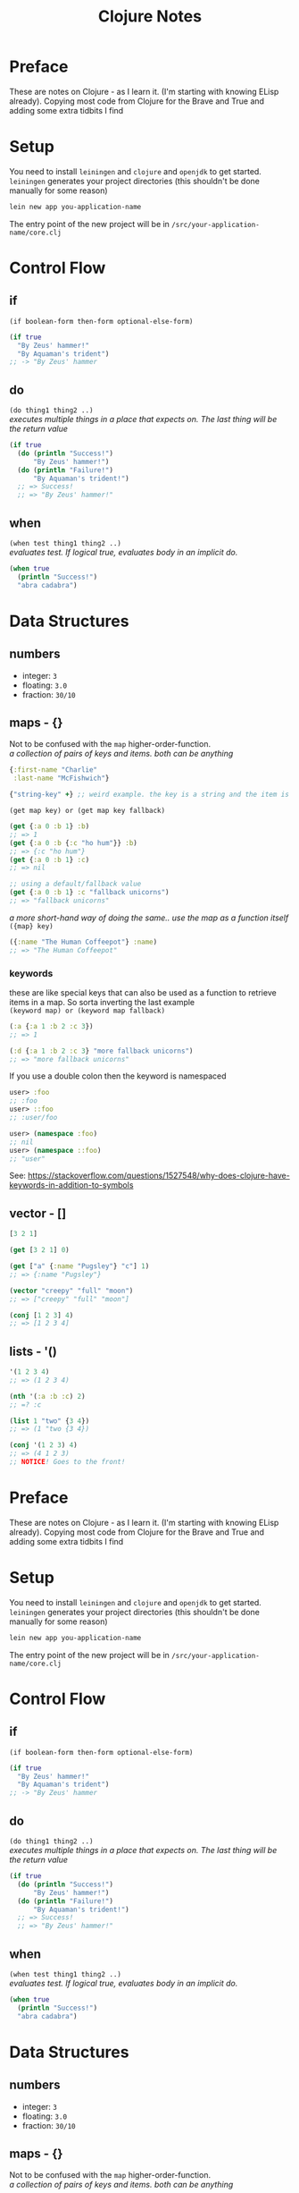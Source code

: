 #+TITLE: Clojure Notes
#+DESCRIPTION: Notes from studying Clojure

#+HTML_DOCTYPE: html5
#+HTML_LINK_UP: ..
#+HTML_LINK_HOME: ..
#+HTML_HEAD: <link rel="stylesheet" type="text/css" href="../web/worg.css" />
#+HTML_HEAD_EXTRA: <link rel="shortcut icon" href="../web/panda.svg" type="image/x-icon">
#+HTML_MATHJAX: path: "../MathJax/MathJax.js?config=TeX-AMS_CHTML"
#+OPTIONS: html-style:nil
#+OPTIONS: num:nil
#+OPTIONS: html-scripts:nil

* Preface

These are notes on Clojure - as I learn it. (I'm starting with knowing ELisp already).
Copying most code from Clojure for the Brave and True and adding some extra tidbits I
find

* Setup

You need to install =leiningen= and =clojure= and =openjdk= to get started. =leiningen=
generates your project directories (this shouldn't be done manually for some reason)

#+BEGIN_SRC sh
lein new app you-application-name
#+END_SRC

The entry point of the new project will be in =/src/your-application-name/core.clj=

* Control Flow

** if
~(if boolean-form then-form optional-else-form)~
#+BEGIN_SRC clojure
  (if true
    "By Zeus' hammer!"
    "By Aquaman's trident")
  ;; -> "By Zeus' hammer
#+END_SRC

** do
~(do thing1 thing2 ..)~ \\
/executes multiple things in a place that expects on. The last thing will be the return value/
#+BEGIN_SRC clojure
  (if true
    (do (println "Success!")
        "By Zeus' hammer!")
    (do (println "Failure!")
        "By Aquaman's trident!")
    ;; => Success!
    ;; => "By Zeus' hammer!"
#+END_SRC

** when
~(when test thing1 thing2 ..)~ \\
/evaluates test. If logical true, evaluates body in an implicit do./
#+BEGIN_SRC clojure
  (when true
    (println "Success!")
    "abra cadabra")
#+END_SRC

* Data Structures

** numbers
+ integer: =3=
+ floating: =3.0=
+ fraction: =30/10=

** maps - {}
Not to be confused with the ~map~ higher-order-function. \\
/a collection of pairs of keys and items. both can be anything/
#+BEGIN_SRC clojure
  {:first-name "Charlie"
   :last-name "McFishwich"}

  {"string-key" +} ;; weird example. the key is a string and the item is the + symbol
#+END_SRC
~(get map key) or (get map key fallback)~
#+BEGIN_SRC clojure
  (get {:a 0 :b 1} :b)
  ;; => 1
  (get {:a 0 :b {:c "ho hum"}} :b)
  ;; => {:c "ho hum"}
  (get {:a 0 :b 1} :c)
  ;; => nil

  ;; using a default/fallback value
  (get {:a 0 :b 1} :c "fallback unicorns")
  ;; => "fallback unicorns"
#+END_SRC
/a more short-hand way of doing the same.. use the map as a function itself/
~({map} key)~
#+BEGIN_SRC clojure
  ({:name "The Human Coffeepot"} :name)
  ;; => "The Human Coffeepot"
#+END_SRC

*** keywords
   these are like special keys that can also be used as a function to retrieve items in a map. So sorta inverting the last example \\
   ~(keyword map) or (keyword map fallback)~
#+BEGIN_SRC clojure
  (:a {:a 1 :b 2 :c 3})
  ;; => 1

  (:d {:a 1 :b 2 :c 3} "more fallback unicorns")
  ;; => "more fallback unicorns"
#+END_SRC
If you use a double colon then the keyword is namespaced
#+BEGIN_SRC clojure
  user> :foo
  ;; :foo
  user> ::foo
  ;; :user/foo

  user> (namespace :foo)
  ;; nil
  user> (namespace ::foo)
  ;; "user"
#+END_SRC
See: https://stackoverflow.com/questions/1527548/why-does-clojure-have-keywords-in-addition-to-symbols
** vector - []
#+BEGIN_SRC clojure
  [3 2 1]

  (get [3 2 1] 0)

  (get ["a" {:name "Pugsley"} "c"] 1)
  ;; => {:name "Pugsley"}

  (vector "creepy" "full" "moon")
  ;; => ["creepy" "full" "moon"]

  (conj [1 2 3] 4)
  ;; => [1 2 3 4]
#+END_SRC

** lists - '()
#+BEGIN_SRC clojure
  '(1 2 3 4)
  ;; => (1 2 3 4)

  (nth '(:a :b :c) 2)
  ;; =? :c

  (list 1 "two" {3 4})
  ;; => (1 "two {3 4})

  (conj '(1 2 3) 4)
  ;; => (4 1 2 3)
  ;; NOTICE! Goes to the front!
#+END_SRC
* Preface

These are notes on Clojure - as I learn it. (I'm starting with knowing ELisp already).
Copying most code from Clojure for the Brave and True and adding some extra tidbits I
find

* Setup

You need to install =leiningen= and =clojure= and =openjdk= to get started. =leiningen=
generates your project directories (this shouldn't be done manually for some reason)

#+BEGIN_SRC sh
lein new app you-application-name
#+END_SRC

The entry point of the new project will be in =/src/your-application-name/core.clj=

* Control Flow

** if
~(if boolean-form then-form optional-else-form)~
#+BEGIN_SRC clojure
  (if true
    "By Zeus' hammer!"
    "By Aquaman's trident")
  ;; -> "By Zeus' hammer
#+END_SRC

** do
~(do thing1 thing2 ..)~ \\
/executes multiple things in a place that expects on. The last thing will be the return value/
#+BEGIN_SRC clojure
  (if true
    (do (println "Success!")
        "By Zeus' hammer!")
    (do (println "Failure!")
        "By Aquaman's trident!")
    ;; => Success!
    ;; => "By Zeus' hammer!"
#+END_SRC

** when
~(when test thing1 thing2 ..)~ \\
/evaluates test. If logical true, evaluates body in an implicit do./
#+BEGIN_SRC clojure
  (when true
    (println "Success!")
    "abra cadabra")
#+END_SRC

* Data Structures

** numbers
+ integer: =3=
+ floating: =3.0=
+ fraction: =30/10=

** maps - {}
Not to be confused with the ~map~ higher-order-function. \\
/a collection of pairs of keys and items. both can be anything/
#+BEGIN_SRC clojure
  {:first-name "Charlie"
   :last-name "McFishwich"}

  {"string-key" +} ;; weird example. the key is a string and the item is the + symbol
#+END_SRC
~(get map key) or (get map key fallback)~
#+BEGIN_SRC clojure
  (get {:a 0 :b 1} :b)
  ;; => 1
  (get {:a 0 :b {:c "ho hum"}} :b)
  ;; => {:c "ho hum"}
  (get {:a 0 :b 1} :c)
  ;; => nil

  ;; using a default/fallback value
  (get {:a 0 :b 1} :c "fallback unicorns")
  ;; => "fallback unicorns"
#+END_SRC
/a more short-hand way of doing the same.. use the map as a function itself/
~({map} key)~
#+BEGIN_SRC clojure
  ({:name "The Human Coffeepot"} :name)
  ;; => "The Human Coffeepot"
#+END_SRC

*** keywords
   these are like special keys that can also be used as a function to retrieve items in a map. So sorta inverting the last example \\
   ~(keyword map) or (keyword map fallback)~
#+BEGIN_SRC clojure
  (:a {:a 1 :b 2 :c 3})
  ;; => 1

  (:d {:a 1 :b 2 :c 3} "more fallback unicorns")
  ;; => "more fallback unicorns"
#+END_SRC

** vector - []
#+BEGIN_SRC clojure
  [3 2 1]

  (get [3 2 1] 0)

  (get ["a" {:name "Pugsley"} "c"] 1)
  ;; => {:name "Pugsley"}

  (vector "creepy" "full" "moon")
  ;; => ["creepy" "full" "moon"]

  (conj [1 2 3] 4)
  ;; => [1 2 3 4]
#+END_SRC

** lists - '()
#+BEGIN_SRC clojure
  '(1 2 3 4)
  ;; => (1 2 3 4)

  (nth '(:a :b :c) 2)
  ;; =? :c

  (list 1 "two" {3 4})
  ;; => (1 "two {3 4})

  (conj '(1 2 3) 4)
  ;; => (4 1 2 3)
  ;; NOTICE! Goes to the front!
#+END_SRC
** sets - #{}
/collection of unique values/
#+BEGIN_SRC clojure
#{"kurt" 20 :icicle}

(hash-set 1 1 2 2)
;; => #{1 2}

(conj #{:a :b}:b)
;; => #{:a :b}

(set [3 3 3 4 4])
;; => #{3 4}

(contains? #{:a :b} :a)
;; => true

(:a #{:a :b})
;; => :a

(get #{:a :b} :a)
;; => :a

(get #{:a nil} nil)
;; => nil

(get #{:a :b} "kurt")
;; => nil
#+END_SRC

* Functions

** overloading
/done on argument/
#+BEGIN_SRC clojure
  (defn x-chop
    "Describe the kind of chope you inflict"
    ([name chop-type]
     (str "I " chop-type " chop" name "! Take that!"))
    ([name]
     (x-chop name "karate")))
#+END_SRC
** variable arity
~[& remainding-items]~ 
/and they are treated as a collection that you can use ~map~ on/
#+BEGIN_SRC clojure
  (defn codger-communication
    [whippersnapper]
    (str "Get off my lawn, " whippersnapper "!!!"))

  (defn codger
    [& whippersnappers]
    (map codger-communication whippersnappers))
  (codger "Billy" "Ann-Marie" "The Incredible Bulk")
  ;; => ("Get off my lawn, Billy!!!"
  ;;     "Get off my lawn,  Anne-Marie!!!"
  ;;     "Get off my lawn,  The Incredible Bulk")
#+END_SRC
** private functions
/exclusive to a namespace/
~(defn- privatefn)~
#+BEGIN_SRC clojure
  (defn- private-function
    "Just an empty example"
    [])
#+END_SRC
** destructuring
/extracts things right in the argument declaration/
*** first element
#+BEGIN_SRC clojure
  (defn my-first
    [[first-thing]]
    first-thing)

  (my-first ["over" "bike" "war-axe"])
  ;; => oven
#+END_SRC
*** vectors and variable arity
/sequencially match vector elements to indices in order. remainer placed with an ampersand/
#+BEGIN_SRC clojure
  (defn chooser
  [[first second &other-stuff]]
    (println (str "first thing was :" first))
    (println (str "second was :" second))
    (println (str "and the rest was  :" 
                  (clojure.string/join ", " other-stuff))))

(chooser ["icecream", "cake", "apples", "lettuce"])
;; => first thing was: icecream
;; => second was: cake
;; => and the rest was : apples, lettuce
#+END_SRC
*** maps and keywords
#+BEGIN_SRC clojure


#+END_SRC
/assign the map values as the given keys to the matching symbol/
#+BEGIN_SRC clojure
  (defn announce-treasure-location
    [{lat :lat lng :lng}]
    (print (str "Treasure lat: " lat))
    (print (str "Treasure lng: " lng)))

  (announce-treasure-location {:lat 28.22 :lng 81.33})
  :; => Treasure lat : 28.22
  ;; => Treasure lng: 81.33
#+END_SRC
/or automatically make the assigned symbols match the keyword in the map/
#+BEGIN_SRC clojure
  (defn announce-treasure-location
    [{:keys [lat lng]}]
    (print (str "Treasure lat: " lat))
    (print (str "Treasure lng: " lng)))

  (announce-treasure-location {:lat 28.22 :lng 81.33})
  :; => Treasure lat : 28.22
  ;; => Treasure lng: 81.33
#+END_SRC
/if you still need the un-destructured input map you can use the :as keyword/
#+BEGIN_SRC clojure
  (defn announce-treasure-location
    [{:keys [lat lng] :as treasure-location}]
    (print (str "Treasure lat: " lat))
    (print (str "Treasure lng: " lng))
    (steer-ship! treasure-location)) ;; <- we still want the input/map here!

  (announce-treasure-location {:lat 28.22 :lng 81.33}

  :; => Treasure lat : 28.22
  ;; => Treasure lng: 81.33
#+END_SRC
** anonymous
/create in-place functions with no name/
#+BEGIN_SRC clojure
  (fn [param-list]
    function body)
#+END_SRC
example: feeding into the ~(map)~
#+BEGIN_SRC clojure
  (map (fn [name] (str "Hi, " name))  ;; <- apply this function
       ["Darth Vader" "Mr. Magoo"])   ;; <- on these inputs

#+END_SRC
/shorthand:/
#+BEGIN_SRC clojure
#(* % 3) ;; same as (fn [x] (* x 3))

(#(* % 3) 8) ;; applied to the number 8
;; => 24
#+END_SRC
** recusion
/needs to be stated explicitly with (recur)/
#+BEGIN_SRC clojure
  (defn sum
    ([vals] (sum vals 0))
    ([vals accumulating-total]
     (if (empty? vals)
       accumulating-total
       (recur (rest vals) 
              (+ (first vals) accumulating-total))))) 
;; this calls the second overload with 2 args
#+END_SRC
* Datatypes
** multimethods
We declare a multimethod with ~defmulti~ which defines the signature and the *dispatch function* for the multimethod. The return value of the dispatch function will need to match a method defined with ~defmethod~
#+BEGIN_SRC clojure
  (ns were-creatures)

  ;; this is the dispatch function
  (defmulti full-moon-behavior (fn [were-creatures] (:were-type were-creature)))

  (defmethod full-moon-behavior :wolf
    [were-creature]
    (str (:name were-creature) " will howl and murder"))

  (defmethod full-moon-behavior :simmons
    [were-creature]
    (str (:name were-creature) " will encourage people and sweat to the oldies"))

  (defmethod full-moon-behavior nil
    [were-creature]
    (str (:name were-creature) " will stay at home and eat ice cream"))

  (full-moon-behavior {:were-type :wolf
		       :name "Rachel from next door"})
  ;; Rachel from next door will howl and murder

  (full-moon-behavior {:were-type :simmons
		       :name "Andy the baker"})
  ;; Andy the baker will encourage people and sweat to the oldies

  (full-moon-behavior {:were-type nil
		       :name "Martin the nurse"})
  ;; Martin the nurse will stay at home and eat ice cream
#+END_SRC

You can use this to call different functions based on the input's type
#+BEGIN_SRC clojure
  (ns user)
  (defmulti types (fn [x y] [(class x) (class y)]))
  (defmethod types [java.lang.String java.lang.String]
    [x y]
    "Two strings!")

  (types "String 1" "String 2")
  ;; "Two strings!"
#+END_SRC

** protocol
However if you want to work based on the input type it's better to use *protocols*. This is sort of an inversion of the usual way of writing a method/function
#+BEGIN_SRC clojure
  (ns data-psychology)

  (defprotocol Psychodynamics
    "Plumb the inner depths of your data types" ;; protocol doc string
    (thoughts [x] "The data type's innermost thoughts") ;; the protocol methods and a doctring
    (feelings-about [x] [x y] "Feelings about self or other")) ;; "" ""
#+END_SRC
This in effect reserves the name ~thoughts~ and ~feelings-about~ and then you need to provide implementations for different input types (this is called /extending/ a datatype to /implement/ a protocol). For instance here we implement the ~Psychodynamics~ protocol for the ~String~ class.
#+BEGIN_SRC clojure
  (extend-type java.lang.String
    Psychodynamics
    (thoughts [x] (str x " thinks, 'Truly, the character defines the data type'"))
    (feelings-about
      ([x] (str x " is longing for a simpler way of life"))
      ([x y] (str x " is envious of " y "'s simpler way of life"))))

  (thoughts "blorb")
   ; => "blorb thinks, 'Truly, the character defines the data type'"
  (feelings-about "schmorb")
  ; => "schmorb is longing for a simpler way of life"
  (feelings-about "schmorb" 2)
  ; => "schmorb is envious of 2's simpler way of life"
#+END_SRC
As you can see, you need to implement the whole protocol (every method) with optionally adding multi-arity support - so the end result looks like a function call

To provide a "default" behavior for a protocol, you can provide an implementation for the ~Object~ class since it's the root/parent of all classes in Java
#+BEGIN_SRC clojure
  (extend-type java.lang.Object
    Psychodynamics
    (thoughts [x] "Maybe the Internet is just a vector for toxoplasmosis")
    (feelings-about
      ([x] "meh")
      ([x y] (str "meh about " y))))
  (thoughts 3)
  ; => "Maybe the Internet is just a vector for toxoplasmosis"
  (feelings-about 3)
  ; => "meh"
  (feelings-about 3 "blorb")
  ; => "meh about blorb"
#+END_SRC
To extend the protocol to multiple types at once you can use ~extend-protocol~ instead which has slightly different syntax
#+BEGIN_SRC clojure
  (extend-protocol Psychodynamics
    java.lang.String
    (thoughts [x] "Truly, the character defines the data type")
    (feelings-about
      ([x] "longing for a simpler way of life")
      ([x y] (str "envious of " y "'s simpler way of life")))
    java.lang.Object
    (thoughts [x] "Maybe the Internet is just a vector for toxoplasmosis")
    (feelings-about
      ([x] "meh")
      ([x y] (str "meh about " y))))
#+END_SRC

** records
Similar to maps, but the /fields/ are set in stone (kinda like set *keys*, but they are tied to the name of the record) and they're faster
#+BEGIN_SRC clojure
  (ns were-records
    (defrecord WereWolf [name title]


    ;; 3 Different way to create one

     (WereWolf. "David" "London Tourist") ;; like calling a Java Object Constructor
    ; => #were_records.WereWolf{:name "David", :title "London Tourist"}
     (->WereWolf "Jacob" "Lead Shirt Discarder")
    ; => #were_records.WereWolf{:name "Jacob", :title "Lead Shirt Discarder"}
     (map->WereWolf {:name "Lucian" :title "CEO of Melodrama"}))
    ; => #were_records.WereWolf{:name "Lucian", :title "CEO of Melodrama"}

    ;; 3 Different ways to access the fields

    (def jacob (->WereWolf "Jacob" "Lead Shirt Discarder")
     (.name jacob)
    ; => "Jacob"
     (:name jacob)
    ; => "Jacob"
     (get jacob :name))
    ; => "Jacob"

    ;; They sorta behave like maps as well

   (= jacob (->WereWolf "Jacob" "Lead Shirt Discarder"))
  ; => true
   (= jacob (WereWolf. "David" "London Tourist"))
  ; => false
   (= jacob {:name "Jacob" :title "Lead Shirt Discarder"}))
  ; => false

  ;; Can assoc into a record
  (assoc jacob :title "Lead Third Wheel")
					  ; => #were_records.WereWolf{:name "Jacob", :title "Lead Third Wheel"}

  ;; But when you break it up you get back maps again
  (dissoc jacob :title)
					  ; => {:name "Jacob"} <- that's not a were_records.WereWolf
#+END_SRC
Most importantly, you can implement a protocol right as you define the record itself. It goes right into the ~defrecord~ itself
#+BEGIN_SRC clojure
  (defprotocol WereCreature
    (full-moon-behavior [x]))

  (defrecord WereWolf [name title]
    WereCreature
    (full-moon-behavior [x]
      (str name " will howl and murder")))

  (full-moon-behavior (map->WereWolf {:name "Lucian" :title "CEO of Melodrama"}))
  ; => "Lucian will howl and murder"
#+END_SRC

* Higher Order Functions
** seq functions
Take sequences and return sequences
*** map
apply a function to each element
#+BEGIN_SRC clojure
(map inc [1 2 3])
;; ( 2 3 4)
#+END_SRC
apply a function to each pair of elements
#+BEGIN_SRC clojure
(map str ["a" "b" "c"] ["A" "B" "C"])
;; ("aA" "bB" "cC")
#+END_SRC
And you can use a trick to apply multiple functions to one sequence
#+BEGIN_SRC clojure
  (def sum #(reduce + %))
  (def avg #(/ (sum %) (count %)))
  (defn stats
    [numbers]
    (map #(% numbers) [sum count avg]))

  (stats [3 4 10])
  ; => (17 3 17/3)
  (stats [80 1 44 13 6])
  ; => (144 5 144/5)
#+END_SRC
~keywords~ as functions also works
#+BEGIN_SRC clojure
  (def identities
    [{:alias "Batman" :real "Bruce Wayne"}
     {:alias "Spider-Man" :real "Peter Parker"}
     {:alias "Santa" :real "Your mom"}
     {:alias "Easter Bunny" :real "Your dad"}])

  (map :real identities)
  ; => ("Bruce Wayne" "Peter Parker" "Your mom" "Your dad")
#+END_SRC
*** reduce
accumulates results
#+BEGIN_SRC clojure
(reduce + [1 2 3 4])
;; 10
#+END_SRC
And can be provided with an initial/starting value
#+BEGIN_SRC clojure
(reduce + 15 [1 2 3 4])
;; 25
#+END_SRC
Can accumulate the intermediary values into a seq as well
#+BEGIN_SRC clojure
  (reduce (fn [new-map [key val]]
	    (assoc new-map key (inc val)))
	  {}
	  {:max 30 :min 10})
  ;; => {:max 31, :min 11}
#+END_SRC
This can also be done conditionally to filter out values
#+BEGIN_SRC clojure
  (reduce (fn [new-map [key val]]
	    (if (> val 4)
	      (assoc new-map key val)
	      new-map))
	  {}
	  {:human 4.1
	   :critter 3.9})
  ;; => {:human 4.1}
#+END_SRC
*** take/drop/take-while/drop-while
Common shortcuts
#+BEGIN_SRC clojure
  (take 3 [1 2 3 4 5 6 7 8 9 10])
  ;; => (1 2 3)
  (drop 3 [1 2 3 4 5 6 7 8 9 10])
  ;; => (4 5 6 7 8 9 10)

  (def food-journal
    [{:month 1 :day 1 :human 5.3 :critter 2.3}
     {:month 1 :day 2 :human 5.1 :critter 2.0}
     {:month 2 :day 1 :human 4.9 :critter 2.1}
     {:month 2 :day 2 :human 5.0 :critter 2.5}
     {:month 3 :day 1 :human 4.2 :critter 3.3}
     {:month 3 :day 2 :human 4.0 :critter 3.8}
     {:month 4 :day 1 :human 3.7 :critter 3.9}
     {:month 4 :day 2 :human 3.7 :critter 3.6}]))

  (take-while #(< (:month %) 3) food-journal)
  ;; => ({:month 1 :day 1 :human 5.3 :critter 2.3}
  ;;     {:month 1 :day 2 :human 5.1 :critter 2.0}
  ;;     {:month 2 :day 1 :human 4.9 :critter 2.1}
  ;;     {:month 2 :day 2 :human 5.0 :critter 2.5})

(drop-while #(< (:month %) 3) food-journal)
;;...
;; or combined
(take-while #(< (:month %) 4) (drop-while #(< (:month %) 2) food-journal))

#+END_SRC
*** filter/some
returns a seq of all elements that are true
#+BEGIN_SRC clojure
  (filter #(< (:human %) 5) food-journal)
#+END_SRC
~some~ tells you is any passed
#+BEGIN_SRC clojure
  (some #(> (:critter %) 5) food-journal)
  ;; => nil
  (some #(> (:critter %) 3) food-journal)
  ;; => true
#+END_SRC
*** sort/sort-by/concat
#+BEGIN_SRC clojure
(sort [3 1 2])
; => (1 2 3)
(sort-by count ["aaa" "c" "bb"])
; => ("c" "bb" "aaa")
(concat [1 2] [3 4])
; => (1 2 3 4)
#+END_SRC
** lazy sequences
*Higher Order* functions will usually return /lazy sequences/, and their values will only be calculated when you access them (and /realize/ the sequence member)
#+BEGIN_SRC clojure
  (def
    vampire-database
    {0
     {:makes-blood-puns?
      false,
      :has-pulse?
      true
      :name
      "McFishwich"}
     1
     {:makes-blood-puns?
      false,
      :has-pulse?
      true
      :name
      "McMackson"}
     2
     {:makes-blood-puns?
      true,
      :has-pulse?
      false
      :name
      "Damon Salvatore"}
     3
     {:makes-blood-puns?
      true,
      :has-pulse?
      true
      :name
      "Mickey Mouse"}})

  (defn vampire-related-details
    [social-security-number]
    (Thread/sleep 1000)
    (get vampire-database social-security-number))

  (defn vampire?
    [record]
    (and (:makes-blood-puns? record)
	 (not (:has-pulse? record))
	 record))

  (defn identify-vampire
    [social-security-numbers]
    (first (filter vampire?)
       (map vampire-related-details social-security-numbers)))
#+END_SRC
As expected accessing a record takes a second
#+BEGIN_SRC clojure
  (time (vampire-related-details 0))
  ;; => "Elapsed time: 1001.042 msecs"
  ;; => {:name "McFishwich", :makes-blood-puns? false, :has-pulse? true}

#+END_SRC
Applying our database-access-function to every social security number happens instantly b/c it's not actually applied
#+BEGIN_SRC clojure
  (time (def mapped-details (map vampire-related-details (range 0 1000000))))
  ;; => "Elapsed time: 0.049 msecs"
  ;; => #'user/mapped-details
#+END_SRC
However when we try to get an actual result it ends up taking time. It's done in chunks (of 32) for efficiency
#+BEGIN_SRC clojure
  (time (first mapped-details))
  ;; => "Elapsed time: 32030.767 msecs"
  ;; => {:name "McFishwich", :makes-blood-puns? false, :has-pulse? true}

#+END_SRC
Afterwards the result is cached and instantaneous
#+BEGIN_SRC clojure
  (time (first mapped-details))
  ;; => "Elapsed time: 0.022 msecs"
  ;; => {:name "McFishwich", :makes-blood-puns? false, :has-pulse? true}
#+END_SRC
*** infinite sequences
Using ~repeat~ and ~repeatedly~
#+BEGIN_SRC clojure
  (concat (take 8 (repeat "na")) ["Batman!"])
  ; => ("na" "na" "na" "na" "na" "na" "na" "na" "Batman!")

  (take 3 (repeatedly (fn [] (rand-int 10))))
  ; => (1 4 0)

  (defn even-numbers
    ([] (even-numbers 0))
    ([n] (cons n (lazy-seq (even-numbers (+ n 2))))))

  (take 10 (even-numbers))
  ; => (0 2 4 6 8 10 12 14 16 18)
#+END_SRC
** col functions
Operate on the whole collection at once
#+BEGIN_SRC clojure
  (empty? [])
  ; => true
  (empty? ["no!"])
  ; => false
#+END_SRC
To make a seq operation return a particular kind, you need to use ~into~
#+BEGIN_SRC clojure
  (map identity {:sunlight-reaction "Glitter!"})
  ; => ([:sunlight-reaction "Glitter!"])
  (into {} (map identity {:sunlight-reaction "Glitter!"}))
  ; => {:sunlight-reaction "Glitter!"}
#+END_SRC
#+BEGIN_SRC clojure
  (map identity [:garlic :sesame-oil :fried-eggs])
  ; => (:garlic :sesame-oil :fried-eggs)
  (into [] (map identity [:garlic :sesame-oil :fried-eggs]))
  ; => [:garlic :sesame-oil :fried-eggs]
#+END_SRC
#+BEGIN_SRC clojure
  (map identity [:garlic-clove :garlic-clove])
  ; => (:garlic-clove :garlic-clove)
  (into #{} (map identity [:garlic-clove :garlic-clove]))
  ; => #{:garlic-clove}
#+END_SRC
You can also use it to add the elements to an existing sequence
#+BEGIN_SRC clojure
  (into {:favorite-emotion "gloomy"} [[:sunlight-reaction "Glitter!"]])
  ;; => {:favorite-emotion "gloomy" :sunlight-reaction "Glitter!"}
  (into ["cherry"] '("pine" "spruce"))
  ;; => ["cherry" "pine" "spruce"]
  (into {:favorite-animal "kitty"} {:least-favorite-smell "dog"})
  :relationship-with-teenager "creepy"
  ;; => {:favorite-animal "kitty"
  :relationship-with-teenager "creepy"
  :least-favorite-smell "dog"
#+END_SRC
*** conj/into
~conj~ sticks the remaining things into the first thing
#+BEGIN_SRC  clojure
  (conj [0] [1])
  ; => [0 [1]]
  (into [0] [1])
  ; => [0 1]
  (conj [0] 1 2 3 4)
  ; => [0 1 2 3 4]
  (conj {:time "midnight"} [:place "ye olde cemetarium"])
  ; => {:place "ye olde cemetarium" :time "midnight"}
#+END_SRC
*** apply
When you want to take a sequence and supply it as function argument to a function. So it unpacks the sequence and feeds it into the function
#+BEGIN_SRC clojure
  (apply max [0 1 2])
  ; => 2
#+END_SRC
*** partial
Makes a new function from an existing function with part of the arguments already filled in
#+BEGIN_SRC clojure
  (def add10 (partial + 10))
  (add10 3)
  ; => 13

  (def add-missing-elements
  (partial conj ["water" "earth" "air"]))
  (add-missing-elements "unobtainium" "adamantium")
  ; => ["water" "earth" "air" "unobtainium" "adamantium"]
#+END_SRC
#+BEGIN_SRC clojure
  (defn lousy-logger
    [log-level message]
    (condp = log-level
      :warn (clojure.string/lower-case message)
      :emergency (clojure.string/upper-case message)))

  (def warn (partial lousy-logger :warn))

  (warn "Red light ahead")
  ;; => "red light ahead"
#+END_SRC
*** complement
Creates a function that is the inverse of an existing bool function
#+BEGIN_SRC clojure
  (defn identify-humans
    [social-security-numbers]
    (filter #(not (vampire? %))
	    (map vampire-related-details social-security-numbers)))

  (def not-vampire? (complement vampire?))
  (defn identify-humans
    [social-security-numbers]
    (filter not-vampire?
	    (map vampire-related-details social-security-numbers)))
#+END_SRC
*** comp
applies function in order
#+BEGIN_SRC clojure
((comp inc *) 2 3)
; => 7
#+END_SRC
Can be handy for digging into maps
#+BEGIN_SRC clojure
  (def character
    {:name "Smooches McCutes"
     :attributes {:intelligence 10
		  :strength 4
		  :dexterity 5}})

  (def c-int (comp :intelligence :attributes))

  (def c-str (comp :strength :attributes))

  (def c-dex (comp :dexterity :attributes))

  (c-int character)
  ; => 10
  (c-str character)
  ; => 4
  (c-dex character)
  ; => 5
#+END_SRC
As usual you can use ~%~ as a placeholder in a /anonymous function/
#+BEGIN_SRC clojure
  (defn spell-slots
    [char]
    (int (inc (/ (c-int char) 2))))

  ;;equivalent to
  (def spell-slots-comp (comp int inc #(/ % 2) c-int))

#+END_SRC
*** memoize
Creates a wrapper around a function, so that when it's called again with the same arguments it returns a cached result
#+BEGIN_SRC clojure
(defn sleepy-identity
"Returns the given value after 1 second"
[x]
(Thread/sleep 1000)
x)
(sleepy-identity "Mr. Fantastico")
; => "Mr. Fantastico" after 1 second
(sleepy-identity "Mr. Fantastico")
; => "Mr. Fantastico" after 1 second

(def memo-sleepy-identity (memoize sleepy-identity))

(memo-sleepy-identity "Mr. Fantastico")
; => "Mr. Fantastico" after 1 second
(memo-sleepy-identity "Mr. Fantastico")
; => "Mr. Fantastico" immediately
#+END_SRC
* Namespaces
Create with ~create-ns~, go into with ~ns-name~, and both create and go into with ~in-ns~ (unless it already exists, in which case you just enter)
#+BEGIN_SRC clojure
user=> (create-ns 'cheese.taxonomy)
; => #<Namespace cheese.taxonomy>

user=> (ns-name (create-ns 'cheese.taxonomy))
; => cheese-taxonomy

user=> (in-ns 'cheese.analysis)
; => #<Namespace cheese.analysis>



(in-ns 'cheese.taxonomy)
(def cheddars ["mild" "medium" "strong" "sharp" "extra sharp"])
(in-ns 'cheese.analysis)

cheese.analysis=> cheese.taxonomy/cheddars
; => ["mild" "medium" "strong" "sharp" "extra sharp"]

#+END_SRC
Use ~refer~ to add a namespace to your current namespace
#+BEGIN_SRC clojure
user=> (in-ns 'cheese.taxonomy)
cheese.taxonomy=> (def cheddars ["mild" "medium" "strong" "sharp" "extra sharp"])
cheese.taxonomy=> (def bries ["Wisconsin" "Somerset" "Brie de Meaux" "Brie de Melun"])
cheese.taxonomy=> (in-ns 'cheese.analysis)

cheese.analysis=> (clojure.core/refer 'cheese.taxonomy)
cheese.analysis=> bries
; => ["Wisconsin" "Somerset" "Brie de Meaux" "Brie de Melun"]
cheese.analysis=> cheddars
; => ["mild" "medium" "strong" "sharp" "extra sharp"]

;; OR

cheese.analysis=> (clojure.core/refer 'cheese.taxonomy :only ['bries])
cheese.analysis=> bries
; => ["Wisconsin" "Somerset" "Brie de Meaux" "Brie de Melun"]
cheese.analysis=> cheddars
; => RuntimeException: Unable to resolve symbol: cheddars

;; OR

cheese.analysis=> (clojure.core/refer 'cheese.taxonomy :exclude ['bries])
cheese.analysis=> bries
; => RuntimeException: Unable to resolve symbol: bries
cheese.analysis=> cheddars
; => ["mild" "medium" "strong" "sharp" "extra sharp"]

;; OR

cheese.analysis=> (clojure.core/refer 'cheese.taxonomy :rename {'bries 'yummy-bries})
cheese.analysis=> bries
; => RuntimeException: Unable to resolve symbol: bries
cheese.analysis=> yummy-bries
; => ["Wisconsin" "Somerset" "Brie de Meaux" "Brie de Melun"]

#+END_SRC
Use ~defn-~ instead of ~defn~ to create private functions

Use ~alias~ to rename the namespace to something sorter
#+BEGIN_SRC clojure
cheese.analysis=> (clojure.core/alias 'taxonomy 'cheese.taxonomy)
cheese.analysis=> taxonomy/bries
; => ["Wisconsin" "Somerset" "Brie de Meaux" "Brie de Melun"]
#+END_SRC
To actually have a namespace evaluated, you need to use ~require~
#+BEGIN_SRC clojure
  ;; In visualization/svg.clj
  (ns the-divine-cheese-code.visualization.svg)
  (defn latlng->point
    "Convert lat/lng map to comma-separated string"
    [latlng]
    (str (:lng latlng) "," (:lat latlng)))
  (defn points
    [locations]
    (clojure.string/join " " (map latlng->point locations)))


  ;; In your core.clj you will have to require it so that it's evaluated and added
  (ns the-divine-cheese-code.core)
  ;; Ensure that the SVG code is evaluated
  (require 'the-divine-cheese-code.visualization.svg)
  ;; Refer the namespace so that you don't have to use the
  ;; fully qualified name to reference svg functions
  (refer 'the-divine-cheese-code.visualization.svg)
  (def heists [{:location "Cologne, Germany"
		:cheese-name "Archbishop Hildebold's Cheese Pretzel"
		:lat 50.95
		:lng 6.97}
	       {:location "Zurich, Switzerland"
		:cheese-name "The Standard Emmental"
		:lat 47.37
		:lng 8.55}
	       {:location "Marseille, France"
		:cheese-name "Le Fromage de Cosquer"
		:lat 43.30
		:lng 5.37}
	       {:location "Zurich, Switzerland"
		:cheese-name "The Lesser Emmental"
		:lat 47.37
		:lng 8.55}
	       {:location "Vatican City"
		:cheese-name "The Cheese of Turin"
		:lat 41.90
		:lng 12.45}])
  (defn -main
    [& args]
    (println (points heists)))


#+END_SRC
You can ~alias~ and ~require~ all in one statement
#+BEGIN_SRC clojure
  (require 'the-divine-cheese-code.visualization.svg)
  (alias 'svg 'the-divine-cheese-code.visualization.svg)
  ;; same as
  (require '[the-divine-cheese-code.visualization.svg :as svg])
#+END_SRC
And you can ~require~ and ~refer~ in one statement as well using the ~use~ keyword
#+BEGIN_SRC clojure
  (require 'the-divine-cheese-code.visualization.svg)
  (refer 'the-divine-cheese-code.visualization.svg)
  ;; same as
  (use 'the-divine-cheese-code.visualization.svg)
#+END_SRC
And you can ~alias~ with ~use~ as well
#+BEGIN_SRC clojure
  (require 'the-divine-cheese-code.visualization.svg)
  (refer 'the-divine-cheese-code.visualization.svg)
  (alias 'svg 'the-divine-cheese-code.visualization.svg)
  ;; same as
  (use '[the-divine-cheese-code.visualization.svg :as svg])
#+END_SRC
** ns
The ~ns~ macro allows us to combine everything together. Both declaraction of a new namespace and adding other namespaces to it
#+BEGIN_SRC clojure
  (in-ns 'the-divine-cheese-code.core)
  (refer 'clojure.core :exclude ['println])
  ;; same as
  (ns the-divine-cheese-code.core
    (:require the-divine-cheese-code.visualization.svg))

  (in-ns 'the-divine-cheese-code.core)
  (require ['the-divine-cheese-code.visualization.svg :as 'svg])
  ;; same as
  (ns the-divine-cheese-code.core
    (:require [the-divine-cheese-code.visualization.svg :as svg]))


  (in-ns 'the-divine-cheese-code.core)
  (require ['the-divine-cheese-code.visualization.svg :as 'svg])
  (require ['clojure.java.browse :as 'browse])
  ;; same as
  (ns the-divine-cheese-code.core
    (:require [the-divine-cheese-code.visualization.svg :as svg]
	      [clojure.java.browse :as browse]))
#+END_SRC
But the ~ns~ macro seems to discourage adding a whole namespace and you need to add a bit to do it
#+BEGIN_SRC clojure
  (in-ns 'the-divine-cheese-code.core)
  (require 'the-divine-cheese-code.visualization.svg)
  (refer 'the-divine-cheese-code.visualization.svg)
  ;; same as
  (ns the-divine-cheese-code.core
    (:require [the-divine-cheese-code.visualization.svg :refer :all]))
#+END_SRC
Though you could use the ~use~ keyword as before (this is discouraged for some reason)
#+BEGIN_SRC clojure
  (in-ns 'the-divine-cheese-code.core)
  (use 'clojure.java.browse)
  ;; same as
  (ns the-divine-cheese-code.core
    (:use clojure.java.browse))

  (in-ns 'the-divine-cheese-code.core)
  (use 'clojure.java.browse)
  (use 'clojure.java.io)
  ;; same as
  (ns the-divine-cheese-code.core
    (:use [clojure.java browse io]))
#+END_SRC
* Notes on performance

From: https://reddit.com/comments/a2ubj8/comment/eb2qthy

#+BEGIN_QUOTE
You're causing reflection by invoking the .contains method on an unhinted var.  The compiler can't figure out whether the method exists at compile time, so has to resort to invoking clojure.lang method reflectors over and over to lookup the method on the object using java reflection.  This is a canonical source of drastic overhead.

First pass:

    (set! *warn-on-reflection* true)

Will provide warnings where your code is causing reflection, and likely orders of magnitude slowdown.

The fix (for this) is to avoid reflection via type-hints, or better yet, use built-in functions that provide the functionality and/or already have hints in place for you....You could throw a type-hint into the existing code and see if that eliminates reflection (one source of slowdown, maybe enough to get you reasonable speed).

    ;;fix reflection (but not algorithmic complexity) and not
    ;;idiomatic.
    (.contains ^clojure.lang.PersistentVector frequencies new-frequency)
    ;;or use some (there are likely other sequence libraries)
    (some #{new-frequency} frequencies)

I haven't looked at the AOC day 1 problem, but your use-case looks like maybe a set datastructure would be better than a vector in this case.  If you're checking for membership in a set of numbers, maintaining a set/map/sorted set would likely be better than repeatedly scanning through collection in linear time (may depend on problem size though, small linear scans can be faster in some cases).

Other potential problems: you're using O(N) operations in some cases.  nth, when used on a sequence, is O(N) vs. ~O(1) for a vector or array.  count is similarly potentially slow depending on datatype (although I think count will cache its result for a sequence, but in the worst case, you could also be doing additional O(N) counts every iteration....)  So every time you scan, you have to repeatedly traverse the changes sequence that you read in.  You can avoid this by ensuring that changes is a vector, which will regain lookup efficiency.  Either return a vector from get-numbers, or coerce the get-numbers call to a vec...

Just looking at the uses here, I think there's a better approach (algorithmically speaking) than repeated linear scans, with linear lookups, to satisfy the criteria.  However, for the problem size, it may end up being just fine if you fix the reflection warning :)  I'd be tempted to look at expressing the problem using loop/recur, reduce, and other variants to learn, as well as optimize.
#+END_QUOTE
